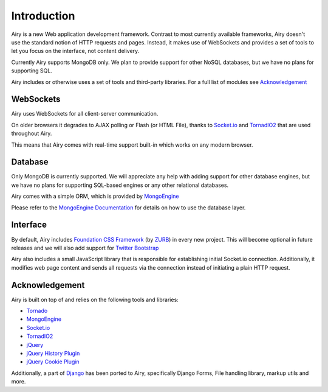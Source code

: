 Introduction
============

Airy is a new Web application development framework. Contrast to most currently available frameworks,
Airy doesn't use the standard notion of HTTP requests and pages. Instead, it makes use of WebSockets
and provides a set of tools to let you focus on the interface, not content delivery.

Currently Airy supports MongoDB only. We plan to provide support for other NoSQL databases,
but we have no plans for supporting SQL.

Airy includes or otherwise uses a set of tools and third-party libraries. For a full list of
modules see `Acknowledgement`_

WebSockets
----------

Airy uses WebSockets for all client-server communication.

On older browsers it degrades to AJAX polling or Flash (or HTML File), thanks to
`Socket.io <http://socket.io>`_ and `TornadIO2 <https://github.com/MrJoes/tornadio2>`_
that are used throughout Airy.

This means that Airy comes with real-time support built-in which works on any modern browser.

Database
--------

Only MongoDB is currently supported. We will appreciate any help with adding support for other database engines,
but we have no plans for supporting SQL-based engines or any other relational databases.

Airy comes with a simple ORM, which is provided by `MongoEngine <http://mongoengine.org/>`_

Please refer to the `MongoEngine Documentation <http://mongoengine.org/docs/>`_ for details on how to use the database layer.

Interface
---------

By default, Airy includes `Foundation CSS Framework <http://foundation.zurb.com/>`_ (by `ZURB <http://www.zurb.com/>`_) in every new project. This will become
optional in future releases and we will also add support for `Twitter Bootstrap <http://twitter.github.com/bootstrap/>`_

Airy also includes a small JavaScript library that is responsible for establishing initial Socket.io connection.
Additionally, it modifies web page content and sends all requests via the connection instead of initiating a plain HTTP request.

Acknowledgement
---------------

Airy is built on top of and relies on the following tools and libraries:

* `Tornado <http://www.tornadoweb.org/>`_
* `MongoEngine <http://mongoengine.org/>`_
* `Socket.io <http://socket.io>`_
* `TornadIO2 <https://github.com/MrJoes/tornadio2>`_
* `jQuery <http://jquery.com/>`_
* `jQuery History Plugin <https://github.com/balupton/jquery-history>`_
* `jQuery Cookie Plugin <https://github.com/carhartl/jquery-cookie>`_

Additionally, a part of `Django <http://djangoproject.com/>`_ has been ported to Airy, specifically Django Forms,
File handling library, markup utils and more.

